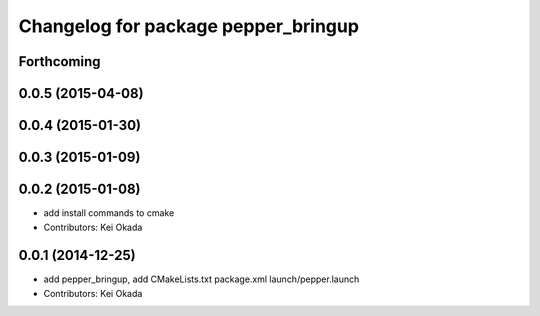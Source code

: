 ^^^^^^^^^^^^^^^^^^^^^^^^^^^^^^^^^^^^
Changelog for package pepper_bringup
^^^^^^^^^^^^^^^^^^^^^^^^^^^^^^^^^^^^

Forthcoming
-----------

0.0.5 (2015-04-08)
------------------

0.0.4 (2015-01-30)
------------------

0.0.3 (2015-01-09)
------------------

0.0.2 (2015-01-08)
------------------
* add install commands to cmake
* Contributors: Kei Okada

0.0.1 (2014-12-25)
------------------
* add pepper_bringup, add CMakeLists.txt package.xml launch/pepper.launch
* Contributors: Kei Okada
